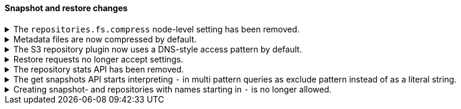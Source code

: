 [discrete]
[[breaking_80_snapshots_changes]]
==== Snapshot and restore changes

//NOTE: The notable-breaking-changes tagged regions are re-used in the
//Installation and Upgrade Guide

//tag::notable-breaking-changes[]
.The `repositories.fs.compress` node-level setting has been removed.
[%collapsible]
====
*Details* +
For shared file system repositories (`"type": "fs"`), the node level setting `repositories.fs.compress` could
previously be used to enable compression for all shared file system repositories where `compress` was not specified.
The `repositories.fs.compress` setting has been removed.

*Impact* +
Use the repository specific `compress` setting to enable compression. See
{ref}/snapshots-register-repository.html[Register a snapshot repository] for
information on the `compress` setting.

Discontinue use of the `repositories.fs.compress` node-level setting.
====

.Metadata files are now compressed by default.
[%collapsible]
====
*Details* +
Previously, the default value for `compress` was `false`. The default has been changed to `true`.

This change will affect both newly created repositories and existing repositories where `compress=false` has not been
explicitly specified.

For more information on the compress option, see
{ref}/snapshots-register-repository.html[Register a snapshot repository].

*Impact* +
Update your workflow and applications to assume a default value of `true` for
the `compress` parameter.
====

.The S3 repository plugin now uses a DNS-style access pattern by default.
[%collapsible]
====
*Details* +
Starting in version 7.4 the `repository-s3` plugin does not use the
now-deprecated path-style access pattern by default. In versions 7.0, 7.1, 7.2
and 7.3 the `repository-s3` plugin always used the path-style access pattern.
This is a breaking change for deployments that only support path-style access
but which are recognized as supporting DNS-style access by the AWS SDK. This
breaking change was made necessary by
https://aws.amazon.com/blogs/aws/amazon-s3-path-deprecation-plan-the-rest-of-the-story/[AWS's
announcement] that the path-style access pattern is deprecated and will be
unsupported on buckets created after September 30th 2020.

*Impact* +
If your deployment only supports path-style access and is affected by this
change then you must configure the S3 client setting `path_style_access` to
`true`.
====

.Restore requests no longer accept settings.
[%collapsible]
====
*Details* +
In earlier versions, you could pass both `settings` and `index_settings` in the
body of a restore snapshot request, but the `settings` value was ignored. The
restore snapshot API now rejects requests that include a `settings` value.

*Impact* +
Discontinue use of the `settings` parameter in restore
snapshot request. Requests that include these parameters will return an error.
====

.The repository stats API has been removed.
[%collapsible]
====
*Details* +
The repository stats API has been removed. We deprecated this experimental API
in 7.10.0. 

*Impact* +
Use the {ref}/repositories-metering-apis.html[repositories metering APIs]
instead.
====

.The get snapshots API starts interpreting `-` in multi pattern queries as exclude pattern instead of as a literal string.
[%collapsible]
====
*Details* +
The {ref}/get-snapshot-api.html[get snapshots API] supports comma separated lists of patterns for both the snapshot- and repository-names.
Starting in version 7.16, patterns starting with `-` will be interpreted as exclude statement in the presence of other patterns that include
wild-cards.

*Impact* +
Only use-cases that involve either snapshots or repositories with names starting in `-` are affected. Also this change only affects use
cases that involved a combination of a wildcard pattern and a `-` prefixed pattern in the same request to the get-snapshots API.
For example, `snapshot-*,-snapshot-a` used to return all snapshots with names starting in `snapshot-` as well as the snapshot `-snapshot-a`.
Now the same query string will return all snapshots with names starting in `snapshot-` except for the snapshot `snapshot-a`.

====

.Creating snapshot- and repositories with names starting in `-` is no longer allowed.
[%collapsible]
====
*Details* +
Creating new snapshots or new snapshot repositories with names starting in `-` is deprecated starting in version 7.16 and will fail starting
in 8.0.

*Impact* +
Snapshot or repository naming that involves leading `-` should be adjusted to use a different naming pattern.
====
// end::notable-breaking-changes[]
